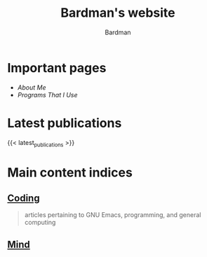 #+title: Bardman's website
#+author: Bardman
#+tags: hugo bruh

* Important pages
+ [[about][About Me]]
+ [[programs][Programs That I Use]]
  
* Latest publications
{{< latest_publications >}}
* Main content indices
** [[/coding/][Coding]]
#+begin_quote
articles pertaining to GNU Emacs, programming, and general computing
#+end_quote
** [[/mind/][Mind]]


